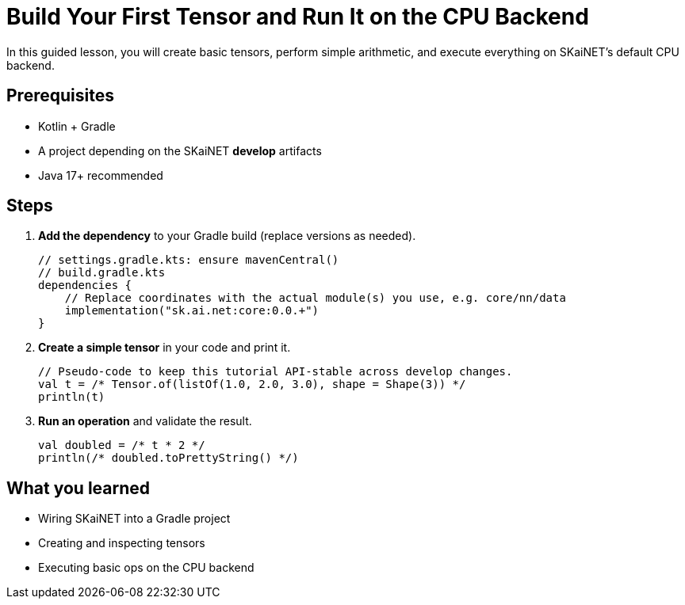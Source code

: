 = Build Your First Tensor and Run It on the CPU Backend
:page-role: tutorial

In this guided lesson, you will create basic tensors, perform simple arithmetic, and execute everything on SKaiNET's default CPU backend.

== Prerequisites
* Kotlin + Gradle
* A project depending on the SKaiNET *develop* artifacts
* Java 17+ recommended

== Steps
. *Add the dependency* to your Gradle build (replace versions as needed).
+
[source,kotlin]
----
// settings.gradle.kts: ensure mavenCentral()
// build.gradle.kts
dependencies {
    // Replace coordinates with the actual module(s) you use, e.g. core/nn/data
    implementation("sk.ai.net:core:0.0.+")
}
----

. *Create a simple tensor* in your code and print it.
+
[source,kotlin]
----
// Pseudo-code to keep this tutorial API-stable across develop changes.
val t = /* Tensor.of(listOf(1.0, 2.0, 3.0), shape = Shape(3)) */
println(t)
----

. *Run an operation* and validate the result.
+
[source,kotlin]
----
val doubled = /* t * 2 */
println(/* doubled.toPrettyString() */)
----

== What you learned
* Wiring SKaiNET into a Gradle project
* Creating and inspecting tensors
* Executing basic ops on the CPU backend
